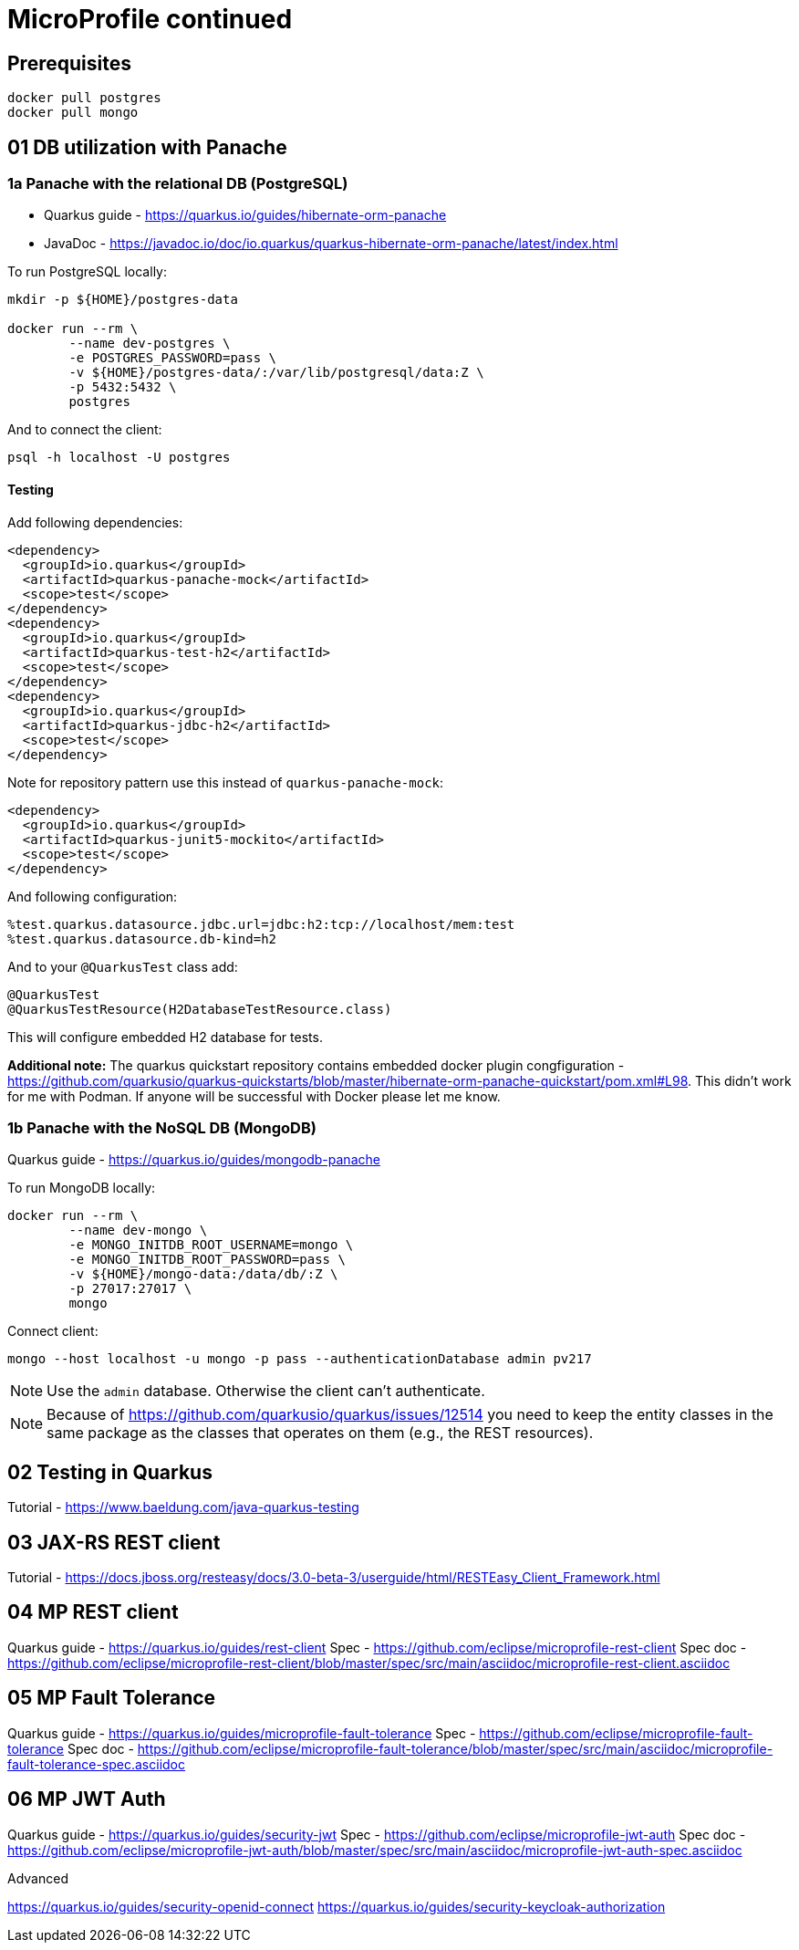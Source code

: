 = MicroProfile continued

== Prerequisites

[source,bash]
----
docker pull postgres
docker pull mongo
----

== 01 DB utilization with Panache

=== 1a Panache with the relational DB (PostgreSQL)

* Quarkus guide - https://quarkus.io/guides/hibernate-orm-panache
* JavaDoc - https://javadoc.io/doc/io.quarkus/quarkus-hibernate-orm-panache/latest/index.html

To run PostgreSQL locally:

[source,bash]
----
mkdir -p ${HOME}/postgres-data

docker run --rm \
        --name dev-postgres \
        -e POSTGRES_PASSWORD=pass \
        -v ${HOME}/postgres-data/:/var/lib/postgresql/data:Z \
        -p 5432:5432 \
        postgres
----

And to connect the client:

[source,bash]
----
psql -h localhost -U postgres
----

==== Testing

Add following dependencies:

[source,java]
----
<dependency>
  <groupId>io.quarkus</groupId>
  <artifactId>quarkus-panache-mock</artifactId>
  <scope>test</scope>
</dependency>
<dependency>
  <groupId>io.quarkus</groupId>
  <artifactId>quarkus-test-h2</artifactId>
  <scope>test</scope>
</dependency>
<dependency>
  <groupId>io.quarkus</groupId>
  <artifactId>quarkus-jdbc-h2</artifactId>
  <scope>test</scope>
</dependency>
----

Note for repository pattern use this instead of `quarkus-panache-mock`:

[source,java]
----
<dependency>
  <groupId>io.quarkus</groupId>
  <artifactId>quarkus-junit5-mockito</artifactId>
  <scope>test</scope>
</dependency>
----

And following configuration:

[source,bash]
----
%test.quarkus.datasource.jdbc.url=jdbc:h2:tcp://localhost/mem:test
%test.quarkus.datasource.db-kind=h2
----

And to your `@QuarkusTest` class add:

[source,java]
----
@QuarkusTest
@QuarkusTestResource(H2DatabaseTestResource.class)
----

This will configure embedded H2 database for tests.

**Additional note:** The quarkus quickstart repository contains embedded docker plugin
congfiguration - https://github.com/quarkusio/quarkus-quickstarts/blob/master/hibernate-orm-panache-quickstart/pom.xml#L98.
This didn't work for me with Podman. If anyone will be successful with Docker
please let me know.


=== 1b Panache with the NoSQL DB (MongoDB)

Quarkus guide - https://quarkus.io/guides/mongodb-panache

To run MongoDB locally:

[source,bash]
----
docker run --rm \
        --name dev-mongo \
        -e MONGO_INITDB_ROOT_USERNAME=mongo \
        -e MONGO_INITDB_ROOT_PASSWORD=pass \
        -v ${HOME}/mongo-data:/data/db/:Z \
        -p 27017:27017 \
        mongo
----

Connect client:

[source,bash]
----
mongo --host localhost -u mongo -p pass --authenticationDatabase admin pv217
----

NOTE: Use the `admin` database. Otherwise the client can't authenticate.

NOTE: Because of https://github.com/quarkusio/quarkus/issues/12514 you need to keep
the entity classes in the same package as the classes that operates on them (e.g.,
the REST resources).

== 02 Testing in Quarkus

Tutorial - https://www.baeldung.com/java-quarkus-testing


== 03 JAX-RS REST client

Tutorial - https://docs.jboss.org/resteasy/docs/3.0-beta-3/userguide/html/RESTEasy_Client_Framework.html

== 04 MP REST client

Quarkus guide - https://quarkus.io/guides/rest-client
Spec - https://github.com/eclipse/microprofile-rest-client
Spec doc - https://github.com/eclipse/microprofile-rest-client/blob/master/spec/src/main/asciidoc/microprofile-rest-client.asciidoc

== 05 MP Fault Tolerance

Quarkus guide - https://quarkus.io/guides/microprofile-fault-tolerance
Spec - https://github.com/eclipse/microprofile-fault-tolerance
Spec doc - https://github.com/eclipse/microprofile-fault-tolerance/blob/master/spec/src/main/asciidoc/microprofile-fault-tolerance-spec.asciidoc

== 06 MP JWT Auth

Quarkus guide - https://quarkus.io/guides/security-jwt
Spec - https://github.com/eclipse/microprofile-jwt-auth
Spec doc - https://github.com/eclipse/microprofile-jwt-auth/blob/master/spec/src/main/asciidoc/microprofile-jwt-auth-spec.asciidoc

Advanced

https://quarkus.io/guides/security-openid-connect
https://quarkus.io/guides/security-keycloak-authorization

